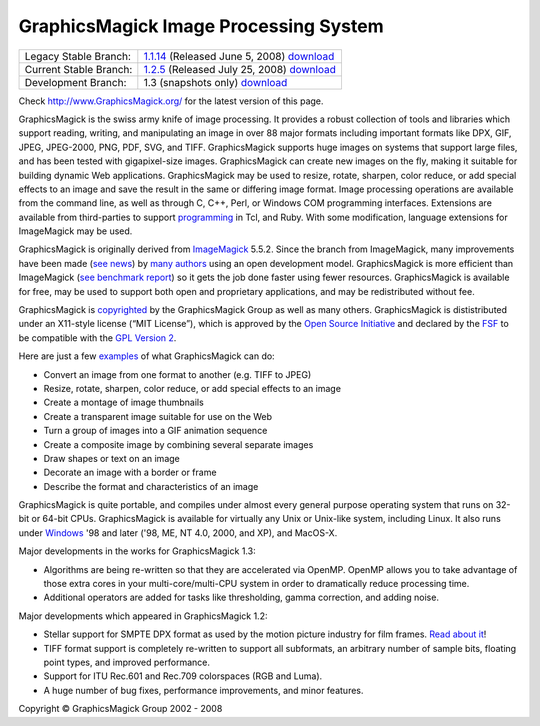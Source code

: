 =======================================
GraphicsMagick Image Processing System
=======================================

.. meta::
   :description: GraphicsMagick is a robust collection of tools and libraries to read,
                 write, and manipulate an image in any of the more popular
                 image formats including GIF, JPEG, PNG, PDF, and Photo CD.
                 With GraphicsMagick you can create GIFs dynamically making it
                 suitable for Web applications.  You can also resize, rotate,
                 sharpen, color reduce, or add special effects to an image and
                 save your completed work in the same or differing image format.

   :keywords: GraphicsMagick, Image Magick, Image Magic, PerlMagick, Perl Magick,
              Perl Magic, CineMagick, PixelMagick, Pixel Magic, WebMagick,
              Web Magic, visualization, image processing, software development,
              simulation, image, software, AniMagick, Animagic,  Magick++


.. _GraphicsMagic-1.1 : http://www.graphicsmagick.org/1.1/
.. _download GraphicsMagic-1.1 : http://sourceforge.net/project/showfiles.php?group_id=73485
.. _GraphicsMagic-1.2 : http://www.graphicsmagick.org/1.2/
.. _download GraphicsMagic-1.2 : http://sourceforge.net/project/showfiles.php?group_id=73485
.. _download GraphicsMagic-1.3 : ftp://ftp.graphicsmagick.org/pub/GraphicsMagick/snapshots/

.. _programming : programming.html

======================   ===========================================
Legacy Stable Branch:    1.1.14__ (Released June 5, 2008) download__
Current Stable Branch:   1.2.5__ (Released July 25, 2008) download__
Development Branch:      1.3 (snapshots only) download__
======================   ===========================================

__ `GraphicsMagic-1.1`_
__ `download GraphicsMagic-1.1`_
__ `GraphicsMagic-1.2`_
__ `download GraphicsMagic-1.2`_
__ `download GraphicsMagic-1.3`_


Check http://www.GraphicsMagick.org/ for the latest version of this page.

.. _ImageMagick : http://www.imagemagick.org/
.. _Open Source Initiative : http://www.opensource.org/
.. _FSF : http://www.fsf.org/
.. _GPL Version 2 :  http://www.fsf.org/licenses/licenses.html


GraphicsMagick is the swiss army knife of image processing. It provides a
robust collection of tools and libraries which support reading, writing, and
manipulating an image in over 88 major formats including important formats like
DPX, GIF, JPEG, JPEG-2000, PNG, PDF, SVG, and TIFF. GraphicsMagick supports
huge images on systems that support large files, and has been tested with
gigapixel-size images. GraphicsMagick can create new images on the fly, making
it suitable for building dynamic Web applications. GraphicsMagick may be
used to resize, rotate, sharpen, color reduce, or add special effects to
an image and save the result in the same or differing image format. Image
processing operations are available from the command line, as well as through
C, C++, Perl, or Windows COM programming interfaces. Extensions are available
from third-parties to support `programming`_ in Tcl, and
Ruby. With some modification, language extensions for ImageMagick may be used.

GraphicsMagick is originally derived from ImageMagick_ 5.5.2. Since the branch
from ImageMagick, many improvements have been made (`see news <NEWS.html>`_) by
`many authors <authors.html>`_ using an open development model. GraphicsMagick
is more efficient than ImageMagick (`see benchmark report <benchmarks.html>`_)
so it gets the job done faster using fewer resources. GraphicsMagick is
available for free, may be used to support both open and proprietary
applications, and may be redistributed without fee.

GraphicsMagick is `copyrighted <Copyright.html>`_ by the GraphicsMagick Group as
well as many others. GraphicsMagick is dististributed under an X11-style license
(“MIT License”), which is approved by the `Open Source Initiative`_ and
declared by the FSF_ to be compatible with the `GPL Version 2`_.

Here are just a few `examples <images/examples.jpg>`_ of what GraphicsMagick
can do:

* Convert an image from one format to another (e.g. TIFF to JPEG)

* Resize, rotate, sharpen, color reduce, or add special effects to an image  

* Create a montage of image thumbnails  

* Create a transparent image suitable for use on the Web

* Turn a group of images into a GIF animation sequence

* Create a composite image by combining several separate images  

* Draw shapes or text on an image  

* Decorate an image with a border or frame  

* Describe the format and characteristics of an image

GraphicsMagick is quite portable, and compiles under almost every general
purpose operating system that runs on 32-bit or 64-bit CPUs. GraphicsMagick is
available for virtually any Unix or Unix-like system, including Linux. It also
runs under `Windows <INSTALL-windows.html>`_ '98 and later ('98, ME, NT 4.0,
2000, and XP), and MacOS-X.

Major developments in the works for GraphicsMagick 1.3:

* Algorithms are being re-written so that they are accelerated via OpenMP.
  OpenMP allows you to take advantage of those extra cores in your
  multi-core/multi-CPU system in order to dramatically reduce processing time.

* Additional operators are added for tasks like thresholding, gamma correction,
  and adding noise.

Major developments which appeared in GraphicsMagick 1.2:

* Stellar support for SMPTE DPX format as used by the motion picture industry for
  film frames. `Read about it <motion-picture.html>`_!

* TIFF format support is completely re-written to support all subformats, an
  arbitrary number of sample bits, floating point types, and improved performance.

* Support for ITU Rec.601 and Rec.709 colorspaces (RGB and Luma).

* A huge number of bug fixes, performance improvements, and minor features.

.. |copy|   unicode:: U+000A9 .. COPYRIGHT SIGN

Copyright |copy| GraphicsMagick Group 2002 - 2008

